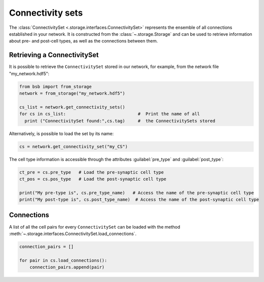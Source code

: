 #################
Connectivity sets
#################

The :class:`ConnectivitySet <.storage.interfaces.ConnectivitySet>` represents the
ensemble of all connections established in your network.
It is constructed from the :class:`~.storage.Storage` and can be used to retrieve
information about pre- and post-cell types, as well as the connections between them.

Retrieving a ConnectivitySet
============================

It is possible to retrieve the ``ConnectivitySet`` stored in our network, for example,
from the network file "my_network.hdf5":

.. code-block:: python

  from bsb import from_storage
  network = from_storage("my_network.hdf5")

  cs_list = network.get_connectivity_sets()
  for cs in cs_list:                            #  Print the name of all
    print ("ConnectivitySet found:",cs.tag)     #  the ConnectivitySets stored

Alternatively, is possible to load the set by its name:

.. code-block:: python

     cs = network.get_connectivity_set("my_CS")

The cell type information is accessible through the attributes :guilabel:`pre_type` and :guilabel:`post_type`:

.. code-block:: python

    ct_pre = cs.pre_type   # Load the pre-synaptic cell type
    ct_pos = cs.pos_type   # Load the post-synaptic cell type

    print("My pre-type is", cs.pre_type_name)   # Access the name of the pre-synaptic cell type
    print("My post-type is", cs.post_type_name)  # Access the name of the post-synaptic cell type

Connections
===========

A list of all the cell pairs for every ``ConnectivitySet`` can be loaded with the
method :meth:`~.storage.interfaces.ConnectivitySet.load_connections`.

.. code-block:: python

    connection_pairs = []

    for pair in cs.load_connections():
        connection_pairs.append(pair)

